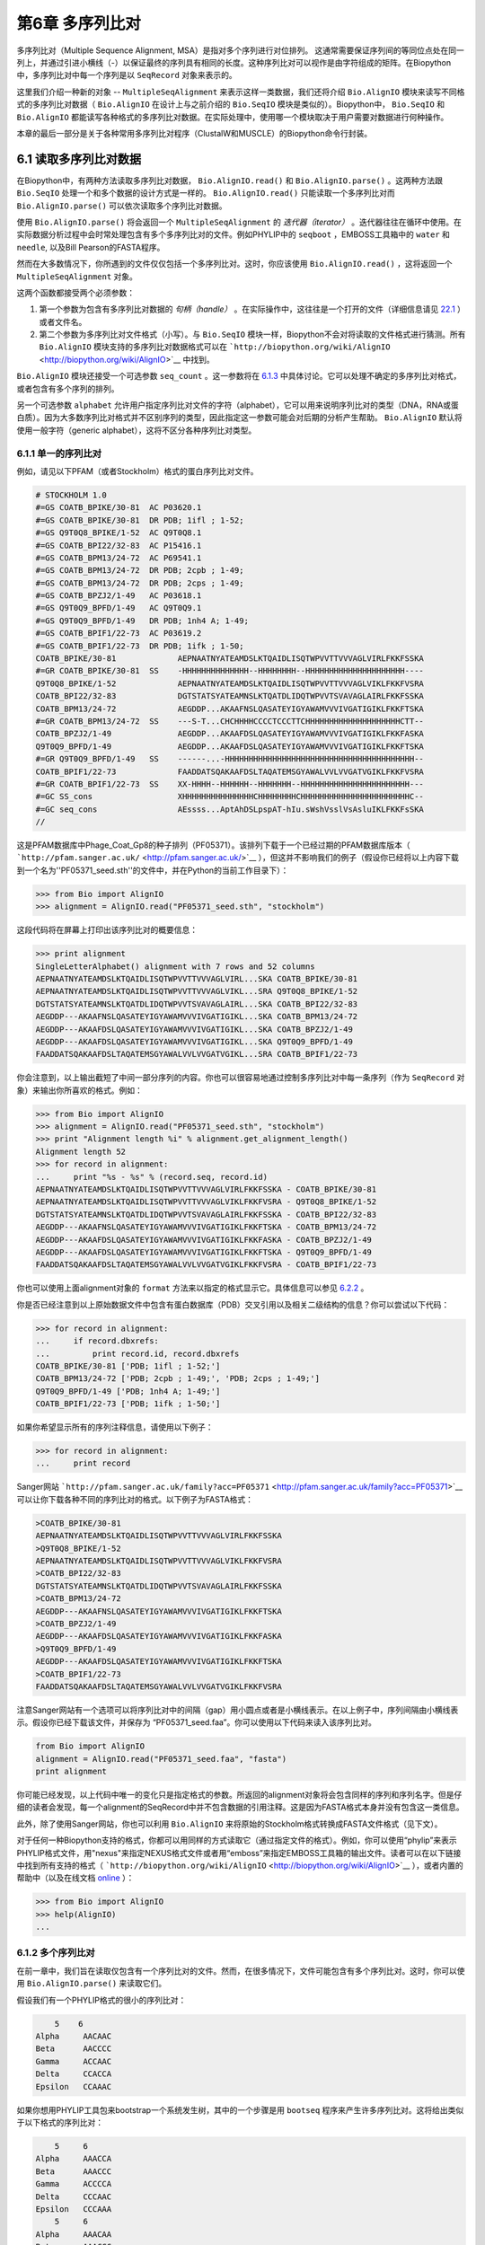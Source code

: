﻿第6章 多序列比对
==============================================

多序列比对（Multiple Sequence Alignment, MSA）是指对多个序列进行对位排列。 这通常需要保证序列间的等同位点处在同一列上，并通过引进小横线（-）以保证最终的序列具有相同的长度。这种序列比对可以视作是由字符组成的矩阵。在Biopython中，多序列比对中每一个序列是以 ``SeqRecord`` 对象来表示的。

这里我们介绍一种新的对象 -- ``MultipleSeqAlignment`` 来表示这样一类数据，我们还将介绍 ``Bio.AlignIO`` 模块来读写不同格式的多序列比对数据（ ``Bio.AlignIO`` 在设计上与之前介绍的 ``Bio.SeqIO`` 模块是类似的）。Biopython中， ``Bio.SeqIO`` 和 ``Bio.AlignIO`` 都能读写各种格式的多序列比对数据。在实际处理中，使用哪一个模块取决于用户需要对数据进行何种操作。

本章的最后一部分是关于各种常用多序列比对程序（ClustalW和MUSCLE）的Biopython命令行封装。

6.1 读取多序列比对数据
-------------------------------------------

在Biopython中，有两种方法读取多序列比对数据， ``Bio.AlignIO.read()`` 和 ``Bio.AlignIO.parse()`` 。这两种方法跟 ``Bio.SeqIO`` 处理一个和多个数据的设计方式是一样的。 ``Bio.AlignIO.read()`` 只能读取一个多序列比对而 ``Bio.AlignIO.parse()`` 可以依次读取多个序列比对数据。 

使用 ``Bio.AlignIO.parse()`` 将会返回一个 ``MultipleSeqAlignment`` 的 *迭代器（iterator）* 。迭代器往往在循环中使用。在实际数据分析过程中会时常处理包含有多个多序列比对的文件。例如PHYLIP中的 ``seqboot`` ，EMBOSS工具箱中的 ``water`` 和 ``needle``, 以及Bill Pearson的FASTA程序。

然而在大多数情况下，你所遇到的文件仅仅包括一个多序列比对。这时，你应该使用 ``Bio.AlignIO.read()`` ，这将返回一个 ``MultipleSeqAlignment`` 对象。

这两个函数都接受两个必须参数：

#. 第一个参数为包含有多序列比对数据的 *句柄（handle）* 。在实际操作中，这往往是一个打开的文件（详细信息请见 `22.1 <#sec:appendix-handles>`__ ）或者文件名。

#. 第二个参数为多序列比对文件格式（小写）。与 ``Bio.SeqIO`` 模块一样，Biopython不会对将读取的文件格式进行猜测。所有 ``Bio.AlignIO`` 模块支持的多序列比对数据格式可以在 ```http://biopython.org/wiki/AlignIO`` <http://biopython.org/wiki/AlignIO>`__ 中找到。

``Bio.AlignIO`` 模块还接受一个可选参数 ``seq_count`` 。这一参数将在 `6.1.3 <#sec:AlignIO-count-argument>`__ 中具体讨论。它可以处理不确定的多序列比对格式，或者包含有多个序列的排列。

另一个可选参数 ``alphabet`` 允许用户指定序列比对文件的字符（alphabet），它可以用来说明序列比对的类型（DNA，RNA或蛋白质）。因为大多数序列比对格式并不区别序列的类型，因此指定这一参数可能会对后期的分析产生帮助。 ``Bio.AlignIO`` 默认将使用一般字符（generic alphabet），这将不区分各种序列比对类型。

6.1.1 单一的序列比对
~~~~~~~~~~~~~~~~~~~~~~~~

例如，请见以下PFAM（或者Stockholm）格式的蛋白序列比对文件。

.. code:: verbatim

    # STOCKHOLM 1.0
    #=GS COATB_BPIKE/30-81  AC P03620.1
    #=GS COATB_BPIKE/30-81  DR PDB; 1ifl ; 1-52;
    #=GS Q9T0Q8_BPIKE/1-52  AC Q9T0Q8.1
    #=GS COATB_BPI22/32-83  AC P15416.1
    #=GS COATB_BPM13/24-72  AC P69541.1
    #=GS COATB_BPM13/24-72  DR PDB; 2cpb ; 1-49;
    #=GS COATB_BPM13/24-72  DR PDB; 2cps ; 1-49;
    #=GS COATB_BPZJ2/1-49   AC P03618.1
    #=GS Q9T0Q9_BPFD/1-49   AC Q9T0Q9.1
    #=GS Q9T0Q9_BPFD/1-49   DR PDB; 1nh4 A; 1-49;
    #=GS COATB_BPIF1/22-73  AC P03619.2
    #=GS COATB_BPIF1/22-73  DR PDB; 1ifk ; 1-50;
    COATB_BPIKE/30-81             AEPNAATNYATEAMDSLKTQAIDLISQTWPVVTTVVVAGLVIRLFKKFSSKA
    #=GR COATB_BPIKE/30-81  SS    -HHHHHHHHHHHHHH--HHHHHHHH--HHHHHHHHHHHHHHHHHHHHH----
    Q9T0Q8_BPIKE/1-52             AEPNAATNYATEAMDSLKTQAIDLISQTWPVVTTVVVAGLVIKLFKKFVSRA
    COATB_BPI22/32-83             DGTSTATSYATEAMNSLKTQATDLIDQTWPVVTSVAVAGLAIRLFKKFSSKA
    COATB_BPM13/24-72             AEGDDP...AKAAFNSLQASATEYIGYAWAMVVVIVGATIGIKLFKKFTSKA
    #=GR COATB_BPM13/24-72  SS    ---S-T...CHCHHHHCCCCTCCCTTCHHHHHHHHHHHHHHHHHHHHCTT--
    COATB_BPZJ2/1-49              AEGDDP...AKAAFDSLQASATEYIGYAWAMVVVIVGATIGIKLFKKFASKA
    Q9T0Q9_BPFD/1-49              AEGDDP...AKAAFDSLQASATEYIGYAWAMVVVIVGATIGIKLFKKFTSKA
    #=GR Q9T0Q9_BPFD/1-49   SS    ------...-HHHHHHHHHHHHHHHHHHHHHHHHHHHHHHHHHHHHHHHH--
    COATB_BPIF1/22-73             FAADDATSQAKAAFDSLTAQATEMSGYAWALVVLVVGATVGIKLFKKFVSRA
    #=GR COATB_BPIF1/22-73  SS    XX-HHHH--HHHHHH--HHHHHHH--HHHHHHHHHHHHHHHHHHHHHHH---
    #=GC SS_cons                  XHHHHHHHHHHHHHHHCHHHHHHHHCHHHHHHHHHHHHHHHHHHHHHHHC--
    #=GC seq_cons                 AEssss...AptAhDSLpspAT-hIu.sWshVsslVsAsluIKLFKKFsSKA
    //

这是PFAM数据库中Phage\_Coat\_Gp8的种子排列（PF05371）。该排列下载于一个已经过期的PFAM数据库版本（ ```http://pfam.sanger.ac.uk/`` <http://pfam.sanger.ac.uk/>`__ ），但这并不影响我们的例子（假设你已经将以上内容下载到一个名为''PF05371\_seed.sth''的文件中，并在Python的当前工作目录下）：

.. code:: verbatim

    >>> from Bio import AlignIO
    >>> alignment = AlignIO.read("PF05371_seed.sth", "stockholm")

这段代码将在屏幕上打印出该序列比对的概要信息：

.. code:: verbatim

    >>> print alignment
    SingleLetterAlphabet() alignment with 7 rows and 52 columns
    AEPNAATNYATEAMDSLKTQAIDLISQTWPVVTTVVVAGLVIRL...SKA COATB_BPIKE/30-81
    AEPNAATNYATEAMDSLKTQAIDLISQTWPVVTTVVVAGLVIKL...SRA Q9T0Q8_BPIKE/1-52
    DGTSTATSYATEAMNSLKTQATDLIDQTWPVVTSVAVAGLAIRL...SKA COATB_BPI22/32-83
    AEGDDP---AKAAFNSLQASATEYIGYAWAMVVVIVGATIGIKL...SKA COATB_BPM13/24-72
    AEGDDP---AKAAFDSLQASATEYIGYAWAMVVVIVGATIGIKL...SKA COATB_BPZJ2/1-49
    AEGDDP---AKAAFDSLQASATEYIGYAWAMVVVIVGATIGIKL...SKA Q9T0Q9_BPFD/1-49
    FAADDATSQAKAAFDSLTAQATEMSGYAWALVVLVVGATVGIKL...SRA COATB_BPIF1/22-73

你会注意到，以上输出截短了中间一部分序列的内容。你也可以很容易地通过控制多序列比对中每一条序列（作为 ``SeqRecord`` 对象）来输出你所喜欢的格式。例如：

.. code:: verbatim

    >>> from Bio import AlignIO
    >>> alignment = AlignIO.read("PF05371_seed.sth", "stockholm")
    >>> print "Alignment length %i" % alignment.get_alignment_length()
    Alignment length 52
    >>> for record in alignment:
    ...     print "%s - %s" % (record.seq, record.id)
    AEPNAATNYATEAMDSLKTQAIDLISQTWPVVTTVVVAGLVIRLFKKFSSKA - COATB_BPIKE/30-81
    AEPNAATNYATEAMDSLKTQAIDLISQTWPVVTTVVVAGLVIKLFKKFVSRA - Q9T0Q8_BPIKE/1-52
    DGTSTATSYATEAMNSLKTQATDLIDQTWPVVTSVAVAGLAIRLFKKFSSKA - COATB_BPI22/32-83
    AEGDDP---AKAAFNSLQASATEYIGYAWAMVVVIVGATIGIKLFKKFTSKA - COATB_BPM13/24-72
    AEGDDP---AKAAFDSLQASATEYIGYAWAMVVVIVGATIGIKLFKKFASKA - COATB_BPZJ2/1-49
    AEGDDP---AKAAFDSLQASATEYIGYAWAMVVVIVGATIGIKLFKKFTSKA - Q9T0Q9_BPFD/1-49
    FAADDATSQAKAAFDSLTAQATEMSGYAWALVVLVVGATVGIKLFKKFVSRA - COATB_BPIF1/22-73

你也可以使用上面alignment对象的 ``format`` 方法来以指定的格式显示它。具体信息可以参见 `6.2.2 <#sec:alignment-format-method>`__ 。

你是否已经注意到以上原始数据文件中包含有蛋白数据库（PDB）交叉引用以及相关二级结构的信息？你可以尝试以下代码：

.. code:: verbatim

    >>> for record in alignment:
    ...     if record.dbxrefs:
    ...         print record.id, record.dbxrefs
    COATB_BPIKE/30-81 ['PDB; 1ifl ; 1-52;']
    COATB_BPM13/24-72 ['PDB; 2cpb ; 1-49;', 'PDB; 2cps ; 1-49;']
    Q9T0Q9_BPFD/1-49 ['PDB; 1nh4 A; 1-49;']
    COATB_BPIF1/22-73 ['PDB; 1ifk ; 1-50;']

如果你希望显示所有的序列注释信息，请使用以下例子：

.. code:: verbatim

    >>> for record in alignment:
    ...     print record

Sanger网站
```http://pfam.sanger.ac.uk/family?acc=PF05371`` <http://pfam.sanger.ac.uk/family?acc=PF05371>`__
可以让你下载各种不同的序列比对的格式。以下例子为FASTA格式：

.. code:: verbatim

    >COATB_BPIKE/30-81
    AEPNAATNYATEAMDSLKTQAIDLISQTWPVVTTVVVAGLVIRLFKKFSSKA
    >Q9T0Q8_BPIKE/1-52
    AEPNAATNYATEAMDSLKTQAIDLISQTWPVVTTVVVAGLVIKLFKKFVSRA
    >COATB_BPI22/32-83
    DGTSTATSYATEAMNSLKTQATDLIDQTWPVVTSVAVAGLAIRLFKKFSSKA
    >COATB_BPM13/24-72
    AEGDDP---AKAAFNSLQASATEYIGYAWAMVVVIVGATIGIKLFKKFTSKA
    >COATB_BPZJ2/1-49
    AEGDDP---AKAAFDSLQASATEYIGYAWAMVVVIVGATIGIKLFKKFASKA
    >Q9T0Q9_BPFD/1-49
    AEGDDP---AKAAFDSLQASATEYIGYAWAMVVVIVGATIGIKLFKKFTSKA
    >COATB_BPIF1/22-73
    FAADDATSQAKAAFDSLTAQATEMSGYAWALVVLVVGATVGIKLFKKFVSRA

注意Sanger网站有一个选项可以将序列比对中的间隔（gap）用小圆点或者是小横线表示。在以上例子中，序列间隔由小横线表示。假设你已经下载该文件，并保存为 “PF05371\_seed.faa”。你可以使用以下代码来读入该序列比对。

.. code:: verbatim

    from Bio import AlignIO
    alignment = AlignIO.read("PF05371_seed.faa", "fasta")
    print alignment

你可能已经发现，以上代码中唯一的变化只是指定格式的参数。所返回的alignment对象将会包含同样的序列和序列名字。但是仔细的读者会发现，每一个alignment的SeqRecord中并不包含数据的引用注释。这是因为FASTA格式本身并没有包含这一类信息。

此外，除了使用Sanger网站，你也可以利用 ``Bio.AlignIO`` 来将原始的Stockholm格式转换成FASTA文件格式（见下文）。

对于任何一种Biopython支持的格式，你都可以用同样的方式读取它（通过指定文件的格式）。例如，你可以使用“phylip”来表示PHYLIP格式文件，用"nexus"来指定NEXUS格式文件或者用“emboss”来指定EMBOSS工具箱的输出文件。读者可以在以下链接中找到所有支持的格式（ ```http://biopython.org/wiki/AlignIO`` <http://biopython.org/wiki/AlignIO>`__ ），或者内置的帮助中（以及在线文档 `online <http://biopython.org/DIST/docs/api/Bio.AlignIO-module.html>`__ ）：

.. code:: verbatim

    >>> from Bio import AlignIO
    >>> help(AlignIO)
    ...

6.1.2  多个序列比对
~~~~~~~~~~~~~~~~~~~~~~~~~~

在前一章中，我们旨在读取仅包含有一个序列比对的文件。然而，在很多情况下，文件可能包含有多个序列比对。这时，你可以使用 ``Bio.AlignIO.parse()`` 来读取它们。

假设我们有一个PHYLIP格式的很小的序列比对：

.. code:: verbatim

        5    6
    Alpha     AACAAC
    Beta      AACCCC
    Gamma     ACCAAC
    Delta     CCACCA
    Epsilon   CCAAAC

如果你想用PHYLIP工具包来bootstrap一个系统发生树，其中的一个步骤是用 ``bootseq`` 程序来产生许多序列比对。这将给出类似于以下格式的序列比对：

.. code:: verbatim

        5     6
    Alpha     AAACCA
    Beta      AAACCC
    Gamma     ACCCCA
    Delta     CCCAAC
    Epsilon   CCCAAA
        5     6
    Alpha     AAACAA
    Beta      AAACCC
    Gamma     ACCCAA
    Delta     CCCACC
    Epsilon   CCCAAA
        5     6
    Alpha     AAAAAC
    Beta      AAACCC
    Gamma     AACAAC
    Delta     CCCCCA
    Epsilon   CCCAAC
    ...
        5     6
    Alpha     AAAACC
    Beta      ACCCCC
    Gamma     AAAACC
    Delta     CCCCAA
    Epsilon   CAAACC

如果你想用 ``Bio.AlignIO`` 来读取这个文件，你可以使用：

.. code:: verbatim

    from Bio import AlignIO
    alignments = AlignIO.parse("resampled.phy", "phylip")
    for alignment in alignments:
        print alignment
        print

这将给出以下的输出（这时只显示缩略的一部分）：

.. code:: verbatim

    SingleLetterAlphabet() alignment with 5 rows and 6 columns
    AAACCA Alpha
    AAACCC Beta
    ACCCCA Gamma
    CCCAAC Delta
    CCCAAA Epsilon

    SingleLetterAlphabet() alignment with 5 rows and 6 columns
    AAACAA Alpha
    AAACCC Beta
    ACCCAA Gamma
    CCCACC Delta
    CCCAAA Epsilon

    SingleLetterAlphabet() alignment with 5 rows and 6 columns
    AAAAAC Alpha
    AAACCC Beta
    AACAAC Gamma
    CCCCCA Delta
    CCCAAC Epsilon

    ...

    SingleLetterAlphabet() alignment with 5 rows and 6 columns
    AAAACC Alpha
    ACCCCC Beta
    AAAACC Gamma
    CCCCAA Delta
    CAAACC Epsilon

与 ``Bio.SeqIO.parse`` 一样， ``Bio.SeqIO.parse()`` 将返回一个迭代器（iterator）。如果你希望把所有的序列比对都读取到内存中，以下代码将把它们储存在一个列表对象里。

.. code:: verbatim

    from Bio import AlignIO
    alignments = list(AlignIO.parse("resampled.phy", "phylip"))
    last_align = alignments[-1]
    first_align = alignments[0]

6.1.3  含糊的序列比对
~~~~~~~~~~~~~~~~~~~~~~~~~~~

许多序列比对的文件格式可以非常明确地储存多个序列比对。然而，例如FASTA一类的普通序列文件格式并没有很直接的分隔符来分开多个序列比对。读者可以见以下例子：

.. code:: verbatim

    >Alpha
    ACTACGACTAGCTCAG--G
    >Beta
    ACTACCGCTAGCTCAGAAG
    >Gamma
    ACTACGGCTAGCACAGAAG
    >Alpha
    ACTACGACTAGCTCAGG--
    >Beta
    ACTACCGCTAGCTCAGAAG
    >Gamma
    ACTACGGCTAGCACAGAAG

以上FASTA格式文件可以认为是一个包含有6条序列的序列比对（有重复序列名）。或者从文件名来看，这很可能是两个序列比对，每一个包含有三个序列，只是这两个序列比对恰好具有相同的长度。

以下是另一个例子：

.. code:: verbatim

    >Alpha
    ACTACGACTAGCTCAG--G
    >Beta
    ACTACCGCTAGCTCAGAAG
    >Alpha
    ACTACGACTAGCTCAGG--
    >Gamma
    ACTACGGCTAGCACAGAAG
    >Alpha
    ACTACGACTAGCTCAGG--
    >Delta
    ACTACGGCTAGCACAGAAG

同样，这也可能是一个包含有六个序列的序列比对。然而，根据序列名判断，这很可能是三个两两间的序列比较，而且恰好有同样的长度。

最后一个例子也类似：

.. code:: verbatim

    >Alpha
    ACTACGACTAGCTCAG--G
    >XXX
    ACTACCGCTAGCTCAGAAG
    >Alpha
    ACTACGACTAGCTCAGG
    >YYY
    ACTACGGCAAGCACAGG
    >Alpha
    --ACTACGAC--TAGCTCAGG
    >ZZZ
    GGACTACGACAATAGCTCAGG

在这一个例子中，由于序列有不同的长度，这不能被当作是一个包含六个序列的单独的序列比对。很显然，这可以被看成是三个两两间的序列比对。

很明显，将多个序列比对以FASTA格式储存并不方便。然而，在某些情况下，如果你一定要这么做， ``Bio.AlignIO`` 依然能够处理上述情形（但是所有的序列比对必须都含有相同的序列）。一个很常见的例子是，我们经常会使用EMBOSS工具箱中的 ``needle`` 和 ``water`` 来产生许多两两间的序列比对 —— 然而在这种情况下，你可以指定数据格式为“emboss”，``Bio.AlignIO`` 仍然能够识别这些原始输出。

为了处理这样的FASTA格式的数据，我们可以指定 ``Bio.AlignIO.parse()`` 的第三个可选参数 ``seq_count`` ，这一参数将告诉Biopython你所期望的每个序列比对中序列的个数。例如：

.. code:: verbatim

    for alignment in AlignIO.parse(handle, "fasta", seq_count=2):
        print "Alignment length %i" % alignment.get_alignment_length()
        for record in alignment:
            print "%s - %s" % (record.seq, record.id)
        print

这将给出：

.. code:: verbatim

    Alignment length 19
    ACTACGACTAGCTCAG--G - Alpha
    ACTACCGCTAGCTCAGAAG - XXX

    Alignment length 17
    ACTACGACTAGCTCAGG - Alpha
    ACTACGGCAAGCACAGG - YYY

    Alignment length 21
    --ACTACGAC--TAGCTCAGG - Alpha
    GGACTACGACAATAGCTCAGG - ZZZ

如果你使用 ``Bio.AlignIO.read()`` 或者 ``Bio.AlignIO.parse()`` 而不指定 ``seq_count`` ，这将返回一个包含有六条序列的序列比对。对于上面的第三个例子，由于序列长度不同，导致它们不能被解析为一个序列比对，Biopython将会抛出一个异常。

如果数据格式本身包含有分割符， ``Bio.AlignIO`` 可以很聪明地自动确定文件中每一个序列比对，而无需指定 ``seq_count`` 选项。如果你仍然指定 ``seq_count`` 但是却与数据本身的分隔符相冲突，Biopython将产生一个错误。

注意指定这一可选的 ``seq_count`` 参数将假设文件中所有的序列比对都包含相同数目的序列。假如你真的遇到每一个序列比对都有不同数目的序列， ``Bio.AlignIO`` 将无法读取。这时，我们建议你使用 ``Bio.SeqIO`` 来读取数据，然后将序列转换为序列比对。

6.2  序列比对的写出
-----------------------

我们已经讨论了 ``Bio.AlignIO.read()`` 和 ``Bio.AlignIO.parse()`` 来读取各种格式的序列比对，现在让我们来使用 ``Bio.AlignIO.write()`` 写出序列比对文件。

这一函数接受三个参数：一个 ``MultipleSeqAlignment`` 对象（或者是一个 ``Alignment`` 对象），一个可写的文件句柄（handle）或者期望写出的文件名，以及写出文件的格式。

这里有一个手动构造一个 ``MultipleSeqAlignment`` 对象的例子（注意 ``MultipleSeqAlignment`` 是由若干个 ``SeqRecord`` 组成的）：

.. code:: verbatim

    from Bio.Alphabet import generic_dna
    from Bio.Seq import Seq
    from Bio.SeqRecord import SeqRecord
    from Bio.Align import MultipleSeqAlignment

    align1 = MultipleSeqAlignment([
                 SeqRecord(Seq("ACTGCTAGCTAG", generic_dna), id="Alpha"),
                 SeqRecord(Seq("ACT-CTAGCTAG", generic_dna), id="Beta"),
                 SeqRecord(Seq("ACTGCTAGDTAG", generic_dna), id="Gamma"),
             ])

    align2 = MultipleSeqAlignment([
                 SeqRecord(Seq("GTCAGC-AG", generic_dna), id="Delta"),
                 SeqRecord(Seq("GACAGCTAG", generic_dna), id="Epsilon"),
                 SeqRecord(Seq("GTCAGCTAG", generic_dna), id="Zeta"),
             ])

    align3 = MultipleSeqAlignment([
                 SeqRecord(Seq("ACTAGTACAGCTG", generic_dna), id="Eta"),
                 SeqRecord(Seq("ACTAGTACAGCT-", generic_dna), id="Theta"),
                 SeqRecord(Seq("-CTACTACAGGTG", generic_dna), id="Iota"),
             ])

    my_alignments = [align1, align2, align3]

现在我们有一个包含三个 ``MultipleSeqAlignment`` 对象的列表（ ``my_alignments`` ），现在我们将它写出为PHYLIP格式：

.. code:: verbatim

    from Bio import AlignIO
    AlignIO.write(my_alignments, "my_example.phy", "phylip")

如果你用你喜欢的文本编辑器在你当前的工作目录下打开 ``my_example.phy`` 文件，你会看到以下内容：

.. code:: verbatim

     3 12
    Alpha      ACTGCTAGCT AG
    Beta       ACT-CTAGCT AG
    Gamma      ACTGCTAGDT AG
     3 9
    Delta      GTCAGC-AG
    Epislon    GACAGCTAG
    Zeta       GTCAGCTAG
     3 13
    Eta        ACTAGTACAG CTG
    Theta      ACTAGTACAG CT-
    Iota       -CTACTACAG GTG

在更多情况下，你希望读取一个已经含有序列比对的文件，经过某些操作（例如去掉一些行和列）然后将它重新储存起来。

假如你希望知道有多少序列比对被 ``Bio.AlignIO.write()`` 函数写入句柄中。如果你的序列比对都被放在一个列表中（如同以上的例子），你可以很容易地使用 ``len(my_alignments)`` 来获得这一信息。然而，如果你的序列比对在一个生成器/迭代器对象中，你无法轻松地完成这件事情。为此， ``Bio.AlignIO.write()`` 将会返回它所写出的序列比对个数。

*注意* - 如果你所指定给 ``Bio.AlignIO.write()`` 的文件已经存在在当前目录下，这一文件将被直接覆盖掉而不会有任何警告。

6.2.1  序列比对的格式间转换
~~~~~~~~~~~~~~~~~~~~~~~~~~~~~~~~~~~~~~~~~~~~~~~~~~~~~~~~~

``Bio.AlignIO`` 模块中的序列比对格式转换功能与 ``Bio.SeqIO`` （见 `5.5.2 <#sec:SeqIO-conversion>`__ ）模块的格式转换是一样的。在通常情况下，我们建议使用 ``Bio.AlignIO.parse()`` 来读取序列比对数据，然后使用 ``Bio.AlignIO.write()`` 函数来写出。或者你也可以直接使用 ``Bio.AlignIO.convert()`` 函数来实现格式的转换。

在本例中，我们将读取PFAM/Stockholm格式的序列比对，然后将其保存为Clustal格式：

.. code:: verbatim

    from Bio import AlignIO
    count = AlignIO.convert("PF05371_seed.sth", "stockholm", "PF05371_seed.aln", "clustal")
    print "Converted %i alignments" % count

或者，使用 ``Bio.AlignIO.parse()`` 和 ``Bio.AlignIO.write()`` ：

.. code:: verbatim

    from Bio import AlignIO
    alignments = AlignIO.parse("PF05371_seed.sth", "stockholm")
    count = AlignIO.write(alignments, "PF05371_seed.aln", "clustal")
    print "Converted %i alignments" % count

``Bio.AlignIO.write()`` 函数默认处理的情形是一个包括有多个序列比对的对象。在以上例子中，我们给予 ``Bio.AlignIO.write()`` 的参数是一个由 ``Bio.AlignIO.parse()`` 函数返回的一个迭代器。

在以下例子中，我们知道序列比对文件中仅包含有一个序列比对，因此我们使用 ``Bio.AlignIO.read()`` 函数来读取数据，然后使用 ``Bio.AlignIO.write()`` 来将数据保存为另一种格式：

.. code:: verbatim

    from Bio import AlignIO
    alignment = AlignIO.read("PF05371_seed.sth", "stockholm")
    AlignIO.write([alignment], "PF05371_seed.aln", "clustal")

使用以上两个例子，你都可以将PFAM/Stockholm格式的序列比对数据转换为Clustal格式：

.. code:: verbatim

    CLUSTAL X (1.81) multiple sequence alignment


    COATB_BPIKE/30-81                   AEPNAATNYATEAMDSLKTQAIDLISQTWPVVTTVVVAGLVIRLFKKFSS
    Q9T0Q8_BPIKE/1-52                   AEPNAATNYATEAMDSLKTQAIDLISQTWPVVTTVVVAGLVIKLFKKFVS
    COATB_BPI22/32-83                   DGTSTATSYATEAMNSLKTQATDLIDQTWPVVTSVAVAGLAIRLFKKFSS
    COATB_BPM13/24-72                   AEGDDP---AKAAFNSLQASATEYIGYAWAMVVVIVGATIGIKLFKKFTS
    COATB_BPZJ2/1-49                    AEGDDP---AKAAFDSLQASATEYIGYAWAMVVVIVGATIGIKLFKKFAS
    Q9T0Q9_BPFD/1-49                    AEGDDP---AKAAFDSLQASATEYIGYAWAMVVVIVGATIGIKLFKKFTS
    COATB_BPIF1/22-73                   FAADDATSQAKAAFDSLTAQATEMSGYAWALVVLVVGATVGIKLFKKFVS

    COATB_BPIKE/30-81                   KA
    Q9T0Q8_BPIKE/1-52                   RA
    COATB_BPI22/32-83                   KA
    COATB_BPM13/24-72                   KA
    COATB_BPZJ2/1-49                    KA
    Q9T0Q9_BPFD/1-49                    KA
    COATB_BPIF1/22-73                   RA

另外，你也可以使用以下代码将它保存为PHYLIP格式：

.. code:: verbatim

    from Bio import AlignIO
    AlignIO.convert("PF05371_seed.sth", "stockholm", "PF05371_seed.phy", "phylip")

你可以获得以下PHYLIP格式的文件输出：

.. code:: verbatim

     7 52
    COATB_BPIK AEPNAATNYA TEAMDSLKTQ AIDLISQTWP VVTTVVVAGL VIRLFKKFSS
    Q9T0Q8_BPI AEPNAATNYA TEAMDSLKTQ AIDLISQTWP VVTTVVVAGL VIKLFKKFVS
    COATB_BPI2 DGTSTATSYA TEAMNSLKTQ ATDLIDQTWP VVTSVAVAGL AIRLFKKFSS
    COATB_BPM1 AEGDDP---A KAAFNSLQAS ATEYIGYAWA MVVVIVGATI GIKLFKKFTS
    COATB_BPZJ AEGDDP---A KAAFDSLQAS ATEYIGYAWA MVVVIVGATI GIKLFKKFAS
    Q9T0Q9_BPF AEGDDP---A KAAFDSLQAS ATEYIGYAWA MVVVIVGATI GIKLFKKFTS
    COATB_BPIF FAADDATSQA KAAFDSLTAQ ATEMSGYAWA LVVLVVGATV GIKLFKKFVS

               KA
               RA
               KA
               KA
               KA
               KA
               RA

PHYLIP格式最大的一个缺陷就是它严格地要求每一条序列的ID是都为10个字符（ID中多出的字符将被截短）。在这一个例子中，截短的序列ID依然是唯一的（只是缺少了可读性）。在某些情况下，我们并没有一个好的方式去压缩序列的ID。以下例子提供了另一种解决方案 —— 利用自定义的序列ID来代替原本的序列ID：

.. code:: verbatim

    from Bio import AlignIO
    alignment = AlignIO.read("PF05371_seed.sth", "stockholm")
    name_mapping = {}
    for i, record in enumerate(alignment):
        name_mapping[i] = record.id
        record.id = "seq%i" % i
    print name_mapping

    AlignIO.write([alignment], "PF05371_seed.phy", "phylip")

以上代码将会建立一个字典对象实现自定义的ID和原始ID的映射：

.. code:: verbatim

    {0: 'COATB_BPIKE/30-81', 1: 'Q9T0Q8_BPIKE/1-52', 2: 'COATB_BPI22/32-83', ...}

以下为PHYLIP的格式输出：

.. code:: verbatim

     7 52
    seq0       AEPNAATNYA TEAMDSLKTQ AIDLISQTWP VVTTVVVAGL VIRLFKKFSS
    seq1       AEPNAATNYA TEAMDSLKTQ AIDLISQTWP VVTTVVVAGL VIKLFKKFVS
    seq2       DGTSTATSYA TEAMNSLKTQ ATDLIDQTWP VVTSVAVAGL AIRLFKKFSS
    seq3       AEGDDP---A KAAFNSLQAS ATEYIGYAWA MVVVIVGATI GIKLFKKFTS
    seq4       AEGDDP---A KAAFDSLQAS ATEYIGYAWA MVVVIVGATI GIKLFKKFAS
    seq5       AEGDDP---A KAAFDSLQAS ATEYIGYAWA MVVVIVGATI GIKLFKKFTS
    seq6       FAADDATSQA KAAFDSLTAQ ATEMSGYAWA LVVLVVGATV GIKLFKKFVS

               KA
               RA
               KA
               KA
               KA
               KA
               RA

由于序列ID的限制性，PHYLIP格式不是储存序列比对的理想格式。我们建议你将数据储存成PFAM/Stockholm或者其它能对序列比对进行注释的格式来保存你的数据。

6.2.2  将序列比对对象转换为格式化字符串（formatted strings）
~~~~~~~~~~~~~~~~~~~~~~~~~~~~~~~~~~~~~~~~~~~~~~~~~~~~~~~~~~

因为 ``Bio.AlignIO`` 模块是基于文件句柄的，因此你如果想将序列比对读入为一个字符串对象，你需要做一些额外的工作。然而，我们提供一个 ``format()`` 方法来帮助你实现这项任务。 ``format()`` 方法需要用户提供一个小写的格式参数（这可以是任何 ``AlignIO`` 支持的序列比对格式）。例如：

.. code:: verbatim

    from Bio import AlignIO
    alignment = AlignIO.read("PF05371_seed.sth", "stockholm")
    print alignment.format("clustal")

我们在 `4.5 <#sec:SeqRecord-format>`__ 中讲到， ``Bio.SeqIO`` 也有一个对 ``SeqRecord`` 输出的方法。

``format()`` 方法是利用 ``StringIO`` 以及 ``Bio.AlignIO.write()`` 来实现以上输出的。如果你使用的是较老版本的Biopython，你可以使用以下代码来完成相同的工作：

.. code:: verbatim

    from Bio import AlignIO
    from StringIO import StringIO

    alignments = AlignIO.parse("PF05371_seed.sth", "stockholm")

    out_handle = StringIO()
    AlignIO.write(alignments, out_handle, "clustal")
    clustal_data = out_handle.getvalue()

    print clustal_data

6.3  序列比对的操纵
-------------------

现在我们已经了解了如何读入和写出序列比对。让我们继续看看如何对读入的序列比对进行操作。

6.3.1  序列比对的切片（slice）操作
~~~~~~~~~~~~~~~~~~~~~~~~~~~~~~~~~~

首先，用户可以认为读入的序列比对是一个由 ``SeqRecord`` 对象构成的Python列表（list）。有了这样一个印象以后，你可以使用 ``len()`` 方法来得到行数（序列比对的个数），你也可以对序列比对进行迭代。

.. code:: verbatim

    >>> from Bio import AlignIO
    >>> alignment = AlignIO.read("PF05371_seed.sth", "stockholm")
    >>> print "Number of rows: %i" % len(alignment)
    Number of rows: 7
    >>> for record in alignment:
    ...     print "%s - %s" % (record.seq, record.id)
    AEPNAATNYATEAMDSLKTQAIDLISQTWPVVTTVVVAGLVIRLFKKFSSKA - COATB_BPIKE/30-81
    AEPNAATNYATEAMDSLKTQAIDLISQTWPVVTTVVVAGLVIKLFKKFVSRA - Q9T0Q8_BPIKE/1-52
    DGTSTATSYATEAMNSLKTQATDLIDQTWPVVTSVAVAGLAIRLFKKFSSKA - COATB_BPI22/32-83
    AEGDDP---AKAAFNSLQASATEYIGYAWAMVVVIVGATIGIKLFKKFTSKA - COATB_BPM13/24-72
    AEGDDP---AKAAFDSLQASATEYIGYAWAMVVVIVGATIGIKLFKKFASKA - COATB_BPZJ2/1-49
    AEGDDP---AKAAFDSLQASATEYIGYAWAMVVVIVGATIGIKLFKKFTSKA - Q9T0Q9_BPFD/1-49
    FAADDATSQAKAAFDSLTAQATEMSGYAWALVVLVVGATVGIKLFKKFVSRA - COATB_BPIF1/22-73

你可以使用列表所拥有的 ``append`` 和 ``extend`` 方法来给序列比对增加序列。请读者一定要正确理解序列比对与其包含的序列的关系，这样你就可以使用切片操作来获得其中某些序列比对。

.. code:: verbatim

    >>> print alignment
    SingleLetterAlphabet() alignment with 7 rows and 52 columns
    AEPNAATNYATEAMDSLKTQAIDLISQTWPVVTTVVVAGLVIRL...SKA COATB_BPIKE/30-81
    AEPNAATNYATEAMDSLKTQAIDLISQTWPVVTTVVVAGLVIKL...SRA Q9T0Q8_BPIKE/1-52
    DGTSTATSYATEAMNSLKTQATDLIDQTWPVVTSVAVAGLAIRL...SKA COATB_BPI22/32-83
    AEGDDP---AKAAFNSLQASATEYIGYAWAMVVVIVGATIGIKL...SKA COATB_BPM13/24-72
    AEGDDP---AKAAFDSLQASATEYIGYAWAMVVVIVGATIGIKL...SKA COATB_BPZJ2/1-49
    AEGDDP---AKAAFDSLQASATEYIGYAWAMVVVIVGATIGIKL...SKA Q9T0Q9_BPFD/1-49
    FAADDATSQAKAAFDSLTAQATEMSGYAWALVVLVVGATVGIKL...SRA COATB_BPIF1/22-73
    >>> print alignment[3:7]
    SingleLetterAlphabet() alignment with 4 rows and 52 columns
    AEGDDP---AKAAFNSLQASATEYIGYAWAMVVVIVGATIGIKL...SKA COATB_BPM13/24-72
    AEGDDP---AKAAFDSLQASATEYIGYAWAMVVVIVGATIGIKL...SKA COATB_BPZJ2/1-49
    AEGDDP---AKAAFDSLQASATEYIGYAWAMVVVIVGATIGIKL...SKA Q9T0Q9_BPFD/1-49
    FAADDATSQAKAAFDSLTAQATEMSGYAWALVVLVVGATVGIKL...SRA COATB_BPIF1/22-73

假如你需要获得特定的列该怎么办呢？如果你接触过Numpy矩阵那么一定对下面的语法非常熟悉，使用双切片：

.. code:: verbatim

    >>> print alignment[2,6]
    T

使用两个整数来获得序列比对中的一个字符，这其实是以下操作的简化方式：

.. code:: verbatim

    >>> print alignment[2].seq[6]
    T

你可以用下面的代码来获取整列：

.. code:: verbatim

    >>> print alignment[:,6]
    TTT---T

你也可以同时选择特定的行和列。例如，以下代码将打印出第3到6行的前6列：

.. code:: verbatim

    >>> print alignment[3:6,:6]
    SingleLetterAlphabet() alignment with 3 rows and 6 columns
    AEGDDP COATB_BPM13/24-72
    AEGDDP COATB_BPZJ2/1-49
    AEGDDP Q9T0Q9_BPFD/1-49

使用 ``:`` 将打印出所有行：

.. code:: verbatim

    >>> print alignment[:,:6]
    SingleLetterAlphabet() alignment with 7 rows and 6 columns
    AEPNAA COATB_BPIKE/30-81
    AEPNAA Q9T0Q8_BPIKE/1-52
    DGTSTA COATB_BPI22/32-83
    AEGDDP COATB_BPM13/24-72
    AEGDDP COATB_BPZJ2/1-49
    AEGDDP Q9T0Q9_BPFD/1-49
    FAADDA COATB_BPIF1/22-73

切片给我们提供了一个简单的方式来去除一部分序列比对。在以下例子中，有三条序列的7，8，9三列为间隔（-）。

.. code:: verbatim

    >>> print alignment[:,6:9]
    SingleLetterAlphabet() alignment with 7 rows and 3 columns
    TNY COATB_BPIKE/30-81
    TNY Q9T0Q8_BPIKE/1-52
    TSY COATB_BPI22/32-83
    --- COATB_BPM13/24-72
    --- COATB_BPZJ2/1-49
    --- Q9T0Q9_BPFD/1-49
    TSQ COATB_BPIF1/22-73

你也可以通过切片来获得第9列以后的所有序列：

.. code:: verbatim

    >>> print alignment[:,9:]
    SingleLetterAlphabet() alignment with 7 rows and 43 columns
    ATEAMDSLKTQAIDLISQTWPVVTTVVVAGLVIRLFKKFSSKA COATB_BPIKE/30-81
    ATEAMDSLKTQAIDLISQTWPVVTTVVVAGLVIKLFKKFVSRA Q9T0Q8_BPIKE/1-52
    ATEAMNSLKTQATDLIDQTWPVVTSVAVAGLAIRLFKKFSSKA COATB_BPI22/32-83
    AKAAFNSLQASATEYIGYAWAMVVVIVGATIGIKLFKKFTSKA COATB_BPM13/24-72
    AKAAFDSLQASATEYIGYAWAMVVVIVGATIGIKLFKKFASKA COATB_BPZJ2/1-49
    AKAAFDSLQASATEYIGYAWAMVVVIVGATIGIKLFKKFTSKA Q9T0Q9_BPFD/1-49
    AKAAFDSLTAQATEMSGYAWALVVLVVGATVGIKLFKKFVSRA COATB_BPIF1/22-73

现在，你可以通过列来操纵序列比对。这也是你能够去除序列比对中的许多列。例如：

.. code:: verbatim

    >>> edited = alignment[:,:6] + alignment[:,9:]
    >>> print edited
    SingleLetterAlphabet() alignment with 7 rows and 49 columns
    AEPNAAATEAMDSLKTQAIDLISQTWPVVTTVVVAGLVIRLFKKFSSKA COATB_BPIKE/30-81
    AEPNAAATEAMDSLKTQAIDLISQTWPVVTTVVVAGLVIKLFKKFVSRA Q9T0Q8_BPIKE/1-52
    DGTSTAATEAMNSLKTQATDLIDQTWPVVTSVAVAGLAIRLFKKFSSKA COATB_BPI22/32-83
    AEGDDPAKAAFNSLQASATEYIGYAWAMVVVIVGATIGIKLFKKFTSKA COATB_BPM13/24-72
    AEGDDPAKAAFDSLQASATEYIGYAWAMVVVIVGATIGIKLFKKFASKA COATB_BPZJ2/1-49
    AEGDDPAKAAFDSLQASATEYIGYAWAMVVVIVGATIGIKLFKKFTSKA Q9T0Q9_BPFD/1-49
    FAADDAAKAAFDSLTAQATEMSGYAWALVVLVVGATVGIKLFKKFVSRA COATB_BPIF1/22-73

另一个经常使用的序列比对操作是将多个基因的序列比对拼接成一个大的序列比对（meta-alignment）。
在进行这种操作时一定要注意序列的ID需要匹配（具体请见 `4.7 <#sec:SeqRecord-addition>`__ 关于 ``SeqRecord``
的说明)。为了达到这种目的，用 ``sort()`` 方法将序列ID按照字母顺序进行排列可能会有所帮助：

.. code:: verbatim

    >>> edited.sort()
    >>> print edited
    SingleLetterAlphabet() alignment with 7 rows and 49 columns
    DGTSTAATEAMNSLKTQATDLIDQTWPVVTSVAVAGLAIRLFKKFSSKA COATB_BPI22/32-83
    FAADDAAKAAFDSLTAQATEMSGYAWALVVLVVGATVGIKLFKKFVSRA COATB_BPIF1/22-73
    AEPNAAATEAMDSLKTQAIDLISQTWPVVTTVVVAGLVIRLFKKFSSKA COATB_BPIKE/30-81
    AEGDDPAKAAFNSLQASATEYIGYAWAMVVVIVGATIGIKLFKKFTSKA COATB_BPM13/24-72
    AEGDDPAKAAFDSLQASATEYIGYAWAMVVVIVGATIGIKLFKKFASKA COATB_BPZJ2/1-49
    AEPNAAATEAMDSLKTQAIDLISQTWPVVTTVVVAGLVIKLFKKFVSRA Q9T0Q8_BPIKE/1-52
    AEGDDPAKAAFDSLQASATEYIGYAWAMVVVIVGATIGIKLFKKFTSKA Q9T0Q9_BPFD/1-49

注意：只有当两个序列比对拥有相同的行的时候才能进行序列比对的拼接。

6.3.2  序列比对作为数组
~~~~~~~~~~~~~~~~~~~~~~~~~~~

根据你的需要，有时将序列比对转换为字符数组是非常方便的。你可以用 ``Numpy`` 来实现这一目的：

.. code:: verbatim

    >>> import numpy as np
    >>> from Bio import AlignIO
    >>> alignment = AlignIO.read("PF05371_seed.sth", "stockholm")
    >>> align_array = np.array([list(rec) for rec in alignment], np.character)
    >>> align_array.shape
    (7, 52)

如果你需要频繁地使用列操作，你可以让 ``Numpy`` 将序列比对以列的形式进行储存（与Fortran一样），而不是 ``Numpy`` 默认形式（与C一样以行储存）：

.. code:: verbatim

    >>> align_array = np.array([list(rec) for rec in alignment], np.character, order="F")

注意， ``Numpy`` 的数组和Biopython默认的序列比对对象是分别储存在内存中的，编辑其中的一个不会更新另一个的值。

6.4  构建序列比对的工具
--------------------

目前有非常多的算法来帮助你构建一个序列比对，包括两两间的比对和多序列比对。这些算法在计算上往往是非常慢的，你一定不会希望用Python来实现他们。然而，你可以使用Biopython来运行命令行程序。通常你需要：

#. 准备一个包含未比对序列的输入文件，一般为FASTA格式的序列。你可以使用 ``Bio.SeqIO`` 来创建一个 (具体见第5章 <#chapter:Bio.SeqIO>`__).
#. 在Biopython中运行一个命令行程序来构建序列比对（我们将在这里详细介绍）。这需要通过Biopython的打包程序（wrapper）来实现。
#. 读取以上程序的输出，也就是排列好的序列比对。这往往可以通过 ``Bio.AlignIO`` 来实现（请看本章前部分内容）。

本章所介绍的所有的命令行打包程序都将以同样的方式使用。你创造一个命令行对象来指定各种参数（例如：输入文件名，输出文件名等），然后通过Python的系统命令模块来运行这一程序（例如：使用 ``subprocess`` 进程）。

大多数的打包程序都在 ``Bio.Align.Applications`` 中定义：

.. code:: verbatim

    >>> import Bio.Align.Applications
    >>> dir(Bio.Align.Applications)
    ...
    ['ClustalwCommandline', 'DialignCommandline', 'MafftCommandline', 'MuscleCommandline',
    'PrankCommandline', 'ProbconsCommandline', 'TCoffeeCommandline' ...]

（以下划线开头的记录不是Biopython打包程序，这些变量在Python中有特殊的含义。） ``Bio.Emboss.Applications`` 中包含对 `EMBOSS  <http://emboss.sourceforge.net/>`__ 的打包程序（包括 ``needle`` 和 ``water`` ）。EMBOSS和PHYLIP的打包程序将在 `6.4.5 <#seq:emboss-needle-water>`__ 节中详细介绍。在本章中，我们并不打算将所有的序列比对程序都予以介绍，但是Biopython中各种序列比对程序都具有相同的使用方式。

6.4.1  ClustalW
~~~~~~~~~~~~~~~

ClustalW是一个非常流行的进行多序列比对的命令行程序（其还有一个图形化的版本称之为ClustalX）。Biopython的 ``Bio.Align.Applications`` 模块包含这一多序列比对程序的打包程序。

我们建议你在Python中使用ClustalW之前在命令行界面下手动使用ClustalW，这样能使你更清楚这一程序的参数。你会发现Biopython打包程序非常严格地遵循实际的命令行API：

.. code:: verbatim

    >>> from Bio.Align.Applications import ClustalwCommandline
    >>> help(ClustalwCommandline)
    ...

作为最简单的一个例子，你仅仅需要一个FASTA格式的序列文件作为输入，例如： `opuntia.fasta <http://biopython.org/DIST/docs/tutorial/examples/opuntia.fasta>`__ （你可以在线或者在Biopython/Doc/examples文件夹中找到该序列）。 `opuntia.fasta` 包含着7个prickly-pear的DNA序列（来自仙人掌科）。

ClustalW在默认情况下会产生一个包括所有输入序列的序列比对以及一个由输入序列名字构成的指导树（guide tree）。例如，用上述文件作为输入，ClustalW将会输出 ``opuntia.aln`` 和 ``opuntia.dnd`` 两个文件：

.. code:: verbatim

    >>> from Bio.Align.Applications import ClustalwCommandline
    >>> cline = ClustalwCommandline("clustalw2", infile="opuntia.fasta")
    >>> print cline
    clustalw2 -infile=opuntia.fasta

注意这里我们给出的执行文件名是 ``clustalw2`` ，这是ClustalW的第二个版本（第一个版本的文件名为 ``clustalw`` ）。ClustalW的这两个版本具有相同的参数，并且在功能上也是一致的。

你可能会发现，尽管你安装了ClustalW，以上的命令行却无法正确运行。你可能会得到“command not found”的错误信息（尤其是在Windows上）。这往往是由于ClustalW的运行程序并不在系统的工作目录PATH下（一个包含着运行程序路径的环境变量）。你既可以修改PATH，使其包括ClustalW的运行程序（不同系统需要以不同的方式修改），或者你也可以直接指定程序的绝对路径。例如：

.. code:: verbatim

    >>> import os
    >>> from Bio.Align.Applications import ClustalwCommandline
    >>> clustalw_exe = r"C:\Program Files\new clustal\clustalw2.exe"
    >>> clustalw_cline = ClustalwCommandline(clustalw_exe, infile="opuntia.fasta")

.. code:: verbatim

    >>> assert os.path.isfile(clustalw_exe), "Clustal W executable missing"
    >>> stdout, stderr = clustalw_cline()

注意，Python中 ``\n`` 和 ``\t`` 会被解析为一个新行和制表空白（tab）。然而，如果你将一个小写的“r”放在字符串的前面，这一字符串就将保留原始状态，而不被解析。这种方式对于指定Windows风格的文件名来说是一种良好的习惯。

Biopython在内部使用较新的 ``subprocess`` 模块来实现打包程序，而不是 ``os.system()`` 和 ``os.popen*`` 。

现在，我们有必要去了解命令行工具是如何工作的。当你使用一个命令行时，它往往会在屏幕上输出一些内容。这一输出可以被保存或重定向。在系统输出中，有两种管道（pipe）来区分不同的输出信息--标准输出（standard output）包含正常的输出内容，标准错误（standard error）显示错误和调试信息。同时，系统也接受标准输入（standard input）。这也是命令行工具如何读取数据文件的。当程序运行结束以后，它往往会返回一个整数。一般返回值为0意味着程序正常结束。

当你使用Biopython打包程序来调用命令行工具的时候，它将会等待程序结束，并检查程序的返回值。如果返回值不为0，Biopython将会提示一个错误信息。Biopython打包程序将会输出两个字符串，标准输出和标准错误。

在ClustalW的例子中，当你使用程序时，所有重要的输出都被保存到输出文件中。所有打印在屏幕上的内容（通过 stdout or stderr）可以被忽略掉（假设它已经成功运行）。

当运行ClustalW的时候，我们所关心的往往是输出的序列比对文件和指导树文件。ClustalW会自动根据输入数据的文件名来命名输出文件。在本例中，输出文件将是 ``opuntia.aln`` 。当你成功运行完ClustalW以后，你可以使用 ``Bio.AlignIO`` 来读取输出结果：

.. code:: verbatim

    >>> from Bio import AlignIO
    >>> align = AlignIO.read("opuntia.aln", "clustal")
    >>> print align
    SingleLetterAlphabet() alignment with 7 rows and 906 columns
    TATACATTAAAGAAGGGGGATGCGGATAAATGGAAAGGCGAAAG...AGA gi|6273285|gb|AF191659.1|AF191
    TATACATTAAAGAAGGGGGATGCGGATAAATGGAAAGGCGAAAG...AGA gi|6273284|gb|AF191658.1|AF191
    TATACATTAAAGAAGGGGGATGCGGATAAATGGAAAGGCGAAAG...AGA gi|6273287|gb|AF191661.1|AF191
    TATACATAAAAGAAGGGGGATGCGGATAAATGGAAAGGCGAAAG...AGA gi|6273286|gb|AF191660.1|AF191
    TATACATTAAAGGAGGGGGATGCGGATAAATGGAAAGGCGAAAG...AGA gi|6273290|gb|AF191664.1|AF191
    TATACATTAAAGGAGGGGGATGCGGATAAATGGAAAGGCGAAAG...AGA gi|6273289|gb|AF191663.1|AF191
    TATACATTAAAGGAGGGGGATGCGGATAAATGGAAAGGCGAAAG...AGA gi|6273291|gb|AF191665.1|AF191

另一个输出文件 ``opuntia.dnd`` 中包含有一个newick格式的指导树，你可以使用Biopython中的 ``Bio.Phylo`` 来读取它：

.. code:: verbatim

    >>> from Bio import Phylo
    >>> tree = Phylo.read("opuntia.dnd", "newick")
    >>> Phylo.draw_ascii(tree)
                                 _______________ gi|6273291|gb|AF191665.1|AF191665
      __________________________|
     |                          |   ______ gi|6273290|gb|AF191664.1|AF191664
     |                          |__|
     |                             |_____ gi|6273289|gb|AF191663.1|AF191663
     |
    _|_________________ gi|6273287|gb|AF191661.1|AF191661
     |
     |__________ gi|6273286|gb|AF191660.1|AF191660
     |
     |    __ gi|6273285|gb|AF191659.1|AF191659
     |___|
         | gi|6273284|gb|AF191658.1|AF191658

`13 <#sec:Phylo>`__  章中详细介绍了如何使用Biopython对进化树数据进行处理。

6.4.2  MUSCLE
~~~~~~~~~~~~~

MUSCLE是另一个较新的序列比对工具，Biopython的 ``Bio.Align.Applications`` 中也有针对Muscle的打包程序。与ClustalW一样，我们也建议你先在命令行界面下使用MUSCLE以后再使用Biopython打包程序。你会发现，Biopython的打包程序非常严格地包括了所有命令行输入参数：

.. code:: verbatim

    >>> from Bio.Align.Applications import MuscleCommandline
    >>> help(MuscleCommandline)
    ...

作为最简单的例子，你只需要一个Fasta格式的数据文件作为输入。例如： `opuntia.fasta <http://biopython.org/DIST/docs/tutorial/examples/opuntia.fasta>`__ 然后你可以告诉MUSCLE来读取该FASTA文件，并将序列比对写出：

.. code:: verbatim

    >>> from Bio.Align.Applications import MuscleCommandline
    >>> cline = MuscleCommandline(input="opuntia.fasta", out="opuntia.txt")
    >>> print cline
    muscle -in opuntia.fasta -out opuntia.txt

注意，MUSCLE使用“-in”和“-out”来指定输入和输出文件，而在Biopython中，我们使用“input”和“out”作为关键字来指定输入输出。这是由于“in”是Python的一个关键词而被保留。

默认情况下，MUSCLE的输出文件将是包含间隔（gap）的FASTA格式文件。 当你指定 ``format=fasta`` 时， ``Bio.AlignIO`` 能够读取该FASTA文件。你也可以告诉MUSCLE来输出ClustalW-like的文件结果：

.. code:: verbatim

    >>> from Bio.Align.Applications import MuscleCommandline
    >>> cline = MuscleCommandline(input="opuntia.fasta", out="opuntia.aln", clw=True)
    >>> print cline
    muscle -in opuntia.fasta -out opuntia.aln -clw

或者，严格的ClustalW的输出文件（这将输出原始的ClustalW的文件标签）。例如：

.. code:: verbatim

    >>> from Bio.Align.Applications import MuscleCommandline
    >>> cline = MuscleCommandline(input="opuntia.fasta", out="opuntia.aln", clwstrict=True)
    >>> print cline
    muscle -in opuntia.fasta -out opuntia.aln -clwstrict

你可以使用 ``Bio.AlignIO`` 的 ``format="clustal"`` 参数来读取这些序列比对输出。

MUSCLE也可以处理GCG和MSF（使用 ``msf`` 参数）甚至HTML格式，但是目前Biopython并不能读取它们。

你也可以设置MUSCLE其它的可选参数，例如最大数目的迭代数。具体信息请查阅Biopython的内部帮助文档。

6.4.3  MUSCLE标准输出
~~~~~~~~~~~~~~~~~~~~~~~~~~

使用以上的MUSCLE命令行将会把序列比对结果写出到一个文件中。然而MUSCLE也允许你将序列比对结果作为系统的标准输出。Biopython打包程序可以利用这一特性来避免创建一个临时文件。例如：

.. code:: verbatim

    >>> from Bio.Align.Applications import MuscleCommandline
    >>> muscle_cline = MuscleCommandline(input="opuntia.fasta")
    >>> print muscle_cline
    muscle -in opuntia.fasta

如果你使用打包程序运行上述命令，程序将返回一个字符串对象。为了读取它，我们可以使用 ``StringIO`` 模块。记住MUSCLE将默认以FASTA格式输出序列比对：

.. code:: verbatim

    >>> from Bio.Align.Applications import MuscleCommandline
    >>> muscle_cline = MuscleCommandline(input="opuntia.fasta")
    >>> stdout, stderr = muscle_cline()
    >>> from StringIO import StringIO
    >>> from Bio import AlignIO
    >>> align = AlignIO.read(StringIO(stdout), "fasta")
    >>> print align
    SingleLetterAlphabet() alignment with 7 rows and 906 columns
    TATACATTAAAGGAGGGGGATGCGGATAAATGGAAAGGCGAAAG...AGA gi|6273289|gb|AF191663.1|AF191663
    TATACATTAAAGGAGGGGGATGCGGATAAATGGAAAGGCGAAAG...AGA gi|6273291|gb|AF191665.1|AF191665
    TATACATTAAAGGAGGGGGATGCGGATAAATGGAAAGGCGAAAG...AGA gi|6273290|gb|AF191664.1|AF191664
    TATACATTAAAGAAGGGGGATGCGGATAAATGGAAAGGCGAAAG...AGA gi|6273287|gb|AF191661.1|AF191661
    TATACATAAAAGAAGGGGGATGCGGATAAATGGAAAGGCGAAAG...AGA gi|6273286|gb|AF191660.1|AF191660
    TATACATTAAAGAAGGGGGATGCGGATAAATGGAAAGGCGAAAG...AGA gi|6273285|gb|AF191659.1|AF191659
    TATACATTAAAGAAGGGGGATGCGGATAAATGGAAAGGCGAAAG...AGA gi|6273284|gb|AF191658.1|AF191658

以上是一个非常简单的例子，如果你希望处理较大的输出数据，我们并不建议你将它们全部读入内存中。对于这种情况， ``subprocess`` 模块可以非常方便地处理。例如：

.. code:: verbatim

    >>> import subprocess
    >>> from Bio.Align.Applications import MuscleCommandline
    >>> muscle_cline = MuscleCommandline(input="opuntia.fasta")
    >>> child = subprocess.Popen(str(muscle_cline),
    ...                          stdout=subprocess.PIPE,
    ...                          stderr=subprocess.PIPE,
    ...                          shell=(sys.platform!="win32"))
    >>> from Bio import AlignIO
    >>> align = AlignIO.read(child.stdout, "fasta")
    >>> print align
    SingleLetterAlphabet() alignment with 7 rows and 906 columns
    TATACATTAAAGGAGGGGGATGCGGATAAATGGAAAGGCGAAAG...AGA gi|6273289|gb|AF191663.1|AF191663
    TATACATTAAAGGAGGGGGATGCGGATAAATGGAAAGGCGAAAG...AGA gi|6273291|gb|AF191665.1|AF191665
    TATACATTAAAGGAGGGGGATGCGGATAAATGGAAAGGCGAAAG...AGA gi|6273290|gb|AF191664.1|AF191664
    TATACATTAAAGAAGGGGGATGCGGATAAATGGAAAGGCGAAAG...AGA gi|6273287|gb|AF191661.1|AF191661
    TATACATAAAAGAAGGGGGATGCGGATAAATGGAAAGGCGAAAG...AGA gi|6273286|gb|AF191660.1|AF191660
    TATACATTAAAGAAGGGGGATGCGGATAAATGGAAAGGCGAAAG...AGA gi|6273285|gb|AF191659.1|AF191659
    TATACATTAAAGAAGGGGGATGCGGATAAATGGAAAGGCGAAAG...AGA gi|6273284|gb|AF191658.1|AF191658

6.4.4  以标准输入和标准输出使用MUSCLE
~~~~~~~~~~~~~~~~~~~~~~~~~~~~~~~~~~~~~

事实上，我们并不需要将序列放在一个文件里来使用MUSCLE。MUSCLE可以读取系统标准输入的内容。注意，这有一点高级和繁琐，若非必须，你可以不用关心这个技术。

为了让MUSCLE读取标准输入的内容，我们首先需要将未排列的序列以 ``SeqRecord`` 对象的形式读入到内存。在这里，我们将以一个规则来选择特定的序列（序列长度小于900bp的），使用生成器表达式。

.. code:: verbatim

    >>> from Bio import SeqIO
    >>> records = (r for r in SeqIO.parse("opuntia.fasta", "fasta") if len(r) < 900)

随后，我们需要建立一个MUSCLE命令行，但是不指定输入和输出（MUSCLE默认为标准输入和标准输出）。这里，我们将指定输出格式为严格的Clustal格式：

.. code:: verbatim

    >>> from Bio.Align.Applications import MuscleCommandline
    >>> muscle_cline = MuscleCommandline(clwstrict=True)
    >>> print muscle_cline
    muscle -clwstrict

我们使用Python的内置模块 ``subprocess`` 来实现这一目的：

.. code:: verbatim

    >>> import subprocess
    >>> import sys
    >>> child = subprocess.Popen(str(cline),
    ...                          stdin=subprocess.PIPE,
    ...                          stdout=subprocess.PIPE,
    ...                          stderr=subprocess.PIPE,
    ...                          shell=(sys.platform!="win32"))                     

这一命令将启动MUSCLE，但是它将会等待FASTA格式的输入数据。我们可以通过标准输入句柄来提供给它：

.. code:: verbatim

    >>> SeqIO.write(records, child.stdin, "fasta")
    6
    >>> child.stdin.close()

在将6条序列写入句柄后，MUSCLE仍将会等待，判断是否所有的FASTA序列全部输入完毕了。我们可以关闭句柄来提示给MUSCLE。这时，MUSCLE将开始运行。最后，我们可以在标准输出中获得结果：

.. code:: verbatim

    >>> from Bio import AlignIO
    >>> align = AlignIO.read(child.stdout, "clustal")
    >>> print align
    SingleLetterAlphabet() alignment with 6 rows and 900 columns
    TATACATTAAAGGAGGGGGATGCGGATAAATGGAAAGGCGAAAG...AGA gi|6273290|gb|AF191664.1|AF19166
    TATACATTAAAGGAGGGGGATGCGGATAAATGGAAAGGCGAAAG...AGA gi|6273289|gb|AF191663.1|AF19166
    TATACATTAAAGAAGGGGGATGCGGATAAATGGAAAGGCGAAAG...AGA gi|6273287|gb|AF191661.1|AF19166
    TATACATAAAAGAAGGGGGATGCGGATAAATGGAAAGGCGAAAG...AGA gi|6273286|gb|AF191660.1|AF19166
    TATACATTAAAGAAGGGGGATGCGGATAAATGGAAAGGCGAAAG...AGA gi|6273285|gb|AF191659.1|AF19165
    TATACATTAAAGAAGGGGGATGCGGATAAATGGAAAGGCGAAAG...AGA gi|6273284|gb|AF191658.1|AF19165

现在我们在没有创造一个FASTA文件的情况下获得了一个序列比对。然而，由于你没有在Biopython外运行MUSCLE，这会使调试程序的难度增大，而且存在程序跨平台使用的问题（Windows和Linux）。

如果你觉得 ``subprocess`` 不方便使用，Biopython提供了另一种方式。如果你用 ``muscle_cline()`` 来运行外部程序（如MUSCLE），你可以用一个字符串对象作为输入。例如，你可以以这种方式使用： ``muscle_cline(stdin=...)`` 。假如你的序列文件不大，你可以将其储存为 ``StringIO`` 对象（具体见 `22.1 <#sec:appendix-handles>`__)：

.. code:: verbatim

    >>> from Bio import SeqIO
    >>> records = (r for r in SeqIO.parse("opuntia.fasta", "fasta") if len(r) < 900)
    >>> from StringIO import StringIO
    >>> handle = StringIO()
    >>> SeqIO.write(records, handle, "fasta")
    6
    >>> data = handle.getvalue()

你可以以下方式运行外部程序和读取结果：

.. code:: verbatim

    >>> stdout, stderr = muscle_cline(stdin=data)
    >>> from Bio import AlignIO
    >>> align = AlignIO.read(StringIO(stdout), "clustal")
    >>> print align
    SingleLetterAlphabet() alignment with 6 rows and 900 columns
    TATACATTAAAGGAGGGGGATGCGGATAAATGGAAAGGCGAAAG...AGA gi|6273290|gb|AF191664.1|AF19166
    TATACATTAAAGGAGGGGGATGCGGATAAATGGAAAGGCGAAAG...AGA gi|6273289|gb|AF191663.1|AF19166
    TATACATTAAAGAAGGGGGATGCGGATAAATGGAAAGGCGAAAG...AGA gi|6273287|gb|AF191661.1|AF19166
    TATACATAAAAGAAGGGGGATGCGGATAAATGGAAAGGCGAAAG...AGA gi|6273286|gb|AF191660.1|AF19166
    TATACATTAAAGAAGGGGGATGCGGATAAATGGAAAGGCGAAAG...AGA gi|6273285|gb|AF191659.1|AF19165
    TATACATTAAAGAAGGGGGATGCGGATAAATGGAAAGGCGAAAG...AGA gi|6273284|gb|AF191658.1|AF19165

你可能觉得这种方式更便捷，但它需要更多的内存（这是由于我们是以字符串对象来储存输入的FASTA文件和输出的Clustal排列）。

6.4.5  EMBOSS包的序列比对工具——needle和water
~~~~~~~~~~~~~~~~~~~~~~~~~~~~~~


`EMBOSS <http://emboss.sourceforge.net/>`__ 包有两个序列比对程序—— ``water`` 和 ``needle`` 来实现Smith-Waterman做局部序列比对（local alignment）和Needleman-Wunsch算法来做全局排列（global alignment）。这两个程序具有相同的使用方式，因此我们仅以 ``needle`` 为例。

假设你希望做全局的序列两两排列，你可以将FASTA格式序列以如下方式储存：

.. code:: verbatim

    >HBA_HUMAN
    MVLSPADKTNVKAAWGKVGAHAGEYGAEALERMFLSFPTTKTYFPHFDLSHGSAQVKGHG
    KKVADALTNAVAHVDDMPNALSALSDLHAHKLRVDPVNFKLLSHCLLVTLAAHLPAEFTP
    AVHASLDKFLASVSTVLTSKYR

以上内容在 ``alpha.fasta`` 文件中，另一个在 ``beta.fasta`` 中如下：

.. code:: verbatim

    >HBB_HUMAN
    MVHLTPEEKSAVTALWGKVNVDEVGGEALGRLLVVYPWTQRFFESFGDLSTPDAVMGNPK
    VKAHGKKVLGAFSDGLAHLDNLKGTFATLSELHCDKLHVDPENFRLLGNVLVCVLAHHFG
    KEFTPPVQAAYQKVVAGVANALAHKYH

让我们开始使用一个完整的 ``needle`` 命令行对象：

.. code:: verbatim

    >>> from Bio.Emboss.Applications import NeedleCommandline
    >>> needle_cline = NeedleCommandline(asequence="alpha.faa", bsequence="beta.faa",
    ...                                  gapopen=10, gapextend=0.5, outfile="needle.txt")
    >>> print needle_cline
    needle -outfile=needle.txt -asequence=alpha.faa -bsequence=beta.faa -gapopen=10 -gapextend=0.5

你可能会有疑问，为什么不直接在终端里运行这一程序呢？你会发现，它将进行一个序列两两间的排列，并把结果记录在 ``needle.txt`` 中（以EMBOSS默认的序列比对格式）。

即使你安装了EMBOSS，使用以上命令仍可能会出错，你可能获得一个错误消息“command not found”，尤其是在Windows环境中。这很可能是由于EMBOSS工具的安装目录并不在系统的PATH中。遇到这种情况，你既可以更新系统的环境变量，也可以在Biopython中指定EMBOSS的安装路径。例如：

.. code:: verbatim

    >>> from Bio.Emboss.Applications import NeedleCommandline
    >>> needle_cline = NeedleCommandline(r"C:\EMBOSS\needle.exe",
    ...                                  asequence="alpha.faa", bsequence="beta.faa",
    ...                                  gapopen=10, gapextend=0.5, outfile="needle.txt")

在Python中， ``\n`` 和 ``\t`` 分别意味着换行符和制表符。而在字符串前有一个“r”代表着raw字符串（ ``\n`` 和 ``\t`` 将保持它们本来的状态）。

现在你可以自己尝试着手动运行EMBOSS工具箱中的程序，比较一下各个参数以及其对应的Biopython打包程序帮助文档：

.. code:: verbatim

    >>> from Bio.Emboss.Applications import NeedleCommandline
    >>> help(NeedleCommandline)
    ...

提示：你也可以指定特定的参数设置。例如：

.. code:: verbatim

    >>> from Bio.Emboss.Applications import NeedleCommandline
    >>> needle_cline = NeedleCommandline()
    >>> needle_cline.asequence="alpha.faa"
    >>> needle_cline.bsequence="beta.faa"
    >>> needle_cline.gapopen=10
    >>> needle_cline.gapextend=0.5
    >>> needle_cline.outfile="needle.txt"
    >>> print needle_cline
    needle -outfile=needle.txt -asequence=alpha.faa -bsequence=beta.faa -gapopen=10 -gapextend=0.5
    >>> print needle_cline.outfile
    needle.txt

现在我们获得了一个 ``needle`` 命令行，并希望在Python中运行它。我们在之前解释过，如果你希望完全地控制这一过程， ``subprocess`` 是最好的选择，但是如果你只是想尝试使用打包程序，以下命令足以达到目的：

.. code:: verbatim

    >>> stdout, stderr = needle_cline()
    >>> print stdout + stderr
    Needleman-Wunsch global alignment of two sequences

随后，我们需要载入 ``Bio.AlignIO`` 模块来读取needle输出（ ``emboss`` 格式）：

.. code:: verbatim

    >>> from Bio import AlignIO
    >>> align = AlignIO.read("needle.txt", "emboss")
    >>> print align
    SingleLetterAlphabet() alignment with 2 rows and 149 columns
    MV-LSPADKTNVKAAWGKVGAHAGEYGAEALERMFLSFPTTKTY...KYR HBA_HUMAN
    MVHLTPEEKSAVTALWGKV--NVDEVGGEALGRLLVVYPWTQRF...KYH HBB_HUMAN

在这个例子中，我们让EMBOSS将结果保存到一个输出文件中，但是你也可以让其写入标准输出中（这往往是在不需要临时文件的情况下的选择，你可以使用 ``stdout=True`` 参数而不是 ``outfile`` 参数）。与MUSCLE的例子一样，你也可以从标准输入里读取序列（ ``asequence="stdin"`` 参数）。

以上例子仅仅介绍了 ``needle`` 和 ``water`` 最简单的使用。一个有用的小技巧是，第二个序列文件可以包含有多个序列，EMBOSS工具将将每一个序列与第一个文件进行两两序列比对。

注意，Biopython有它自己的两两比对模块 ``Bio.pairwise2`` （用C语言编写）。但是它无法与序列比对对象一起工作，因此我们不在本章讨论它。具体信息请查阅模块的docstring（内部帮助文档）。
